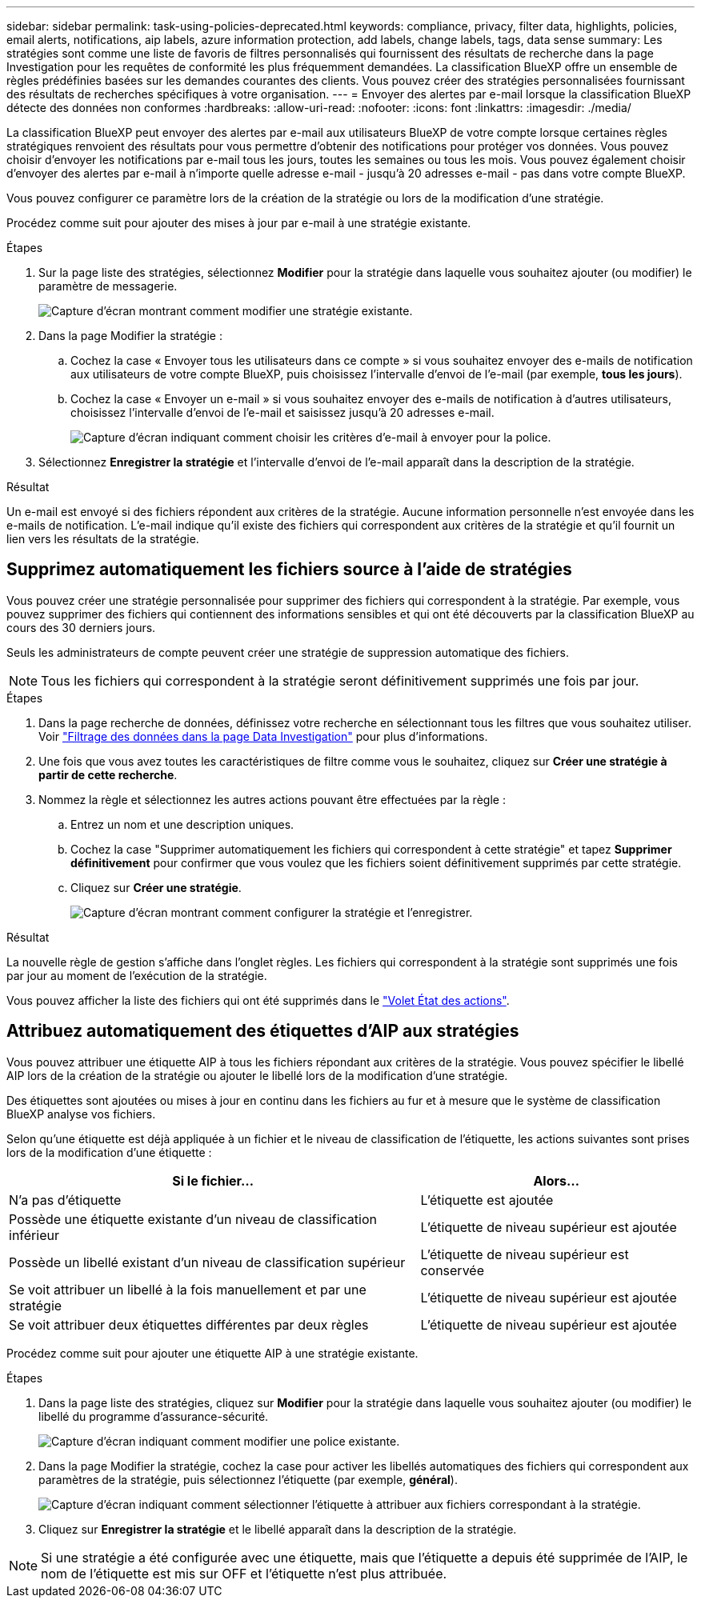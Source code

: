 ---
sidebar: sidebar 
permalink: task-using-policies-deprecated.html 
keywords: compliance, privacy, filter data, highlights, policies, email alerts, notifications, aip labels, azure information protection, add labels, change labels, tags, data sense 
summary: Les stratégies sont comme une liste de favoris de filtres personnalisés qui fournissent des résultats de recherche dans la page Investigation pour les requêtes de conformité les plus fréquemment demandées. La classification BlueXP offre un ensemble de règles prédéfinies basées sur les demandes courantes des clients. Vous pouvez créer des stratégies personnalisées fournissant des résultats de recherches spécifiques à votre organisation. 
---
= Envoyer des alertes par e-mail lorsque la classification BlueXP  détecte des données non conformes
:hardbreaks:
:allow-uri-read: 
:nofooter: 
:icons: font
:linkattrs: 
:imagesdir: ./media/


[role="lead"]
La classification BlueXP peut envoyer des alertes par e-mail aux utilisateurs BlueXP de votre compte lorsque certaines règles stratégiques renvoient des résultats pour vous permettre d'obtenir des notifications pour protéger vos données. Vous pouvez choisir d'envoyer les notifications par e-mail tous les jours, toutes les semaines ou tous les mois. Vous pouvez également choisir d'envoyer des alertes par e-mail à n'importe quelle adresse e-mail - jusqu'à 20 adresses e-mail - pas dans votre compte BlueXP.

Vous pouvez configurer ce paramètre lors de la création de la stratégie ou lors de la modification d'une stratégie.

Procédez comme suit pour ajouter des mises à jour par e-mail à une stratégie existante.

.Étapes
. Sur la page liste des stratégies, sélectionnez *Modifier* pour la stratégie dans laquelle vous souhaitez ajouter (ou modifier) le paramètre de messagerie.
+
image:screenshot_compliance_add_email_alert_1.png["Capture d'écran montrant comment modifier une stratégie existante."]

. Dans la page Modifier la stratégie :
+
.. Cochez la case « Envoyer tous les utilisateurs dans ce compte » si vous souhaitez envoyer des e-mails de notification aux utilisateurs de votre compte BlueXP, puis choisissez l'intervalle d'envoi de l'e-mail (par exemple, *tous les jours*).
.. Cochez la case « Envoyer un e-mail » si vous souhaitez envoyer des e-mails de notification à d'autres utilisateurs, choisissez l'intervalle d'envoi de l'e-mail et saisissez jusqu'à 20 adresses e-mail.
+
image:screenshot_compliance_add_email_alert_2.png["Capture d'écran indiquant comment choisir les critères d'e-mail à envoyer pour la police."]



. Sélectionnez *Enregistrer la stratégie* et l'intervalle d'envoi de l'e-mail apparaît dans la description de la stratégie.


.Résultat
Un e-mail est envoyé si des fichiers répondent aux critères de la stratégie. Aucune information personnelle n'est envoyée dans les e-mails de notification. L'e-mail indique qu'il existe des fichiers qui correspondent aux critères de la stratégie et qu'il fournit un lien vers les résultats de la stratégie.



== Supprimez automatiquement les fichiers source à l'aide de stratégies

Vous pouvez créer une stratégie personnalisée pour supprimer des fichiers qui correspondent à la stratégie. Par exemple, vous pouvez supprimer des fichiers qui contiennent des informations sensibles et qui ont été découverts par la classification BlueXP au cours des 30 derniers jours.

Seuls les administrateurs de compte peuvent créer une stratégie de suppression automatique des fichiers.


NOTE: Tous les fichiers qui correspondent à la stratégie seront définitivement supprimés une fois par jour.

.Étapes
. Dans la page recherche de données, définissez votre recherche en sélectionnant tous les filtres que vous souhaitez utiliser. Voir link:task-investigate-data.html["Filtrage des données dans la page Data Investigation"^] pour plus d'informations.
. Une fois que vous avez toutes les caractéristiques de filtre comme vous le souhaitez, cliquez sur *Créer une stratégie à partir de cette recherche*.
. Nommez la règle et sélectionnez les autres actions pouvant être effectuées par la règle :
+
.. Entrez un nom et une description uniques.
.. Cochez la case "Supprimer automatiquement les fichiers qui correspondent à cette stratégie" et tapez *Supprimer définitivement* pour confirmer que vous voulez que les fichiers soient définitivement supprimés par cette stratégie.
.. Cliquez sur *Créer une stratégie*.
+
image:screenshot_compliance_delete_files_using_policies.png["Capture d'écran montrant comment configurer la stratégie et l'enregistrer."]





.Résultat
La nouvelle règle de gestion s'affiche dans l'onglet règles. Les fichiers qui correspondent à la stratégie sont supprimés une fois par jour au moment de l'exécution de la stratégie.

Vous pouvez afficher la liste des fichiers qui ont été supprimés dans le link:task-view-compliance-actions.html["Volet État des actions"].



== Attribuez automatiquement des étiquettes d'AIP aux stratégies

Vous pouvez attribuer une étiquette AIP à tous les fichiers répondant aux critères de la stratégie. Vous pouvez spécifier le libellé AIP lors de la création de la stratégie ou ajouter le libellé lors de la modification d'une stratégie.

Des étiquettes sont ajoutées ou mises à jour en continu dans les fichiers au fur et à mesure que le système de classification BlueXP analyse vos fichiers.

Selon qu'une étiquette est déjà appliquée à un fichier et le niveau de classification de l'étiquette, les actions suivantes sont prises lors de la modification d'une étiquette :

[cols="60,40"]
|===
| Si le fichier... | Alors... 


| N'a pas d'étiquette | L'étiquette est ajoutée 


| Possède une étiquette existante d'un niveau de classification inférieur | L'étiquette de niveau supérieur est ajoutée 


| Possède un libellé existant d'un niveau de classification supérieur | L'étiquette de niveau supérieur est conservée 


| Se voit attribuer un libellé à la fois manuellement et par une stratégie | L'étiquette de niveau supérieur est ajoutée 


| Se voit attribuer deux étiquettes différentes par deux règles | L'étiquette de niveau supérieur est ajoutée 
|===
Procédez comme suit pour ajouter une étiquette AIP à une stratégie existante.

.Étapes
. Dans la page liste des stratégies, cliquez sur *Modifier* pour la stratégie dans laquelle vous souhaitez ajouter (ou modifier) le libellé du programme d'assurance-sécurité.
+
image:screenshot_compliance_add_label_highlight_1.png["Capture d'écran indiquant comment modifier une police existante."]

. Dans la page Modifier la stratégie, cochez la case pour activer les libellés automatiques des fichiers qui correspondent aux paramètres de la stratégie, puis sélectionnez l'étiquette (par exemple, *général*).
+
image:screenshot_compliance_add_label_highlight_2.png["Capture d'écran indiquant comment sélectionner l'étiquette à attribuer aux fichiers correspondant à la stratégie."]

. Cliquez sur *Enregistrer la stratégie* et le libellé apparaît dans la description de la stratégie.



NOTE: Si une stratégie a été configurée avec une étiquette, mais que l'étiquette a depuis été supprimée de l'AIP, le nom de l'étiquette est mis sur OFF et l'étiquette n'est plus attribuée.
